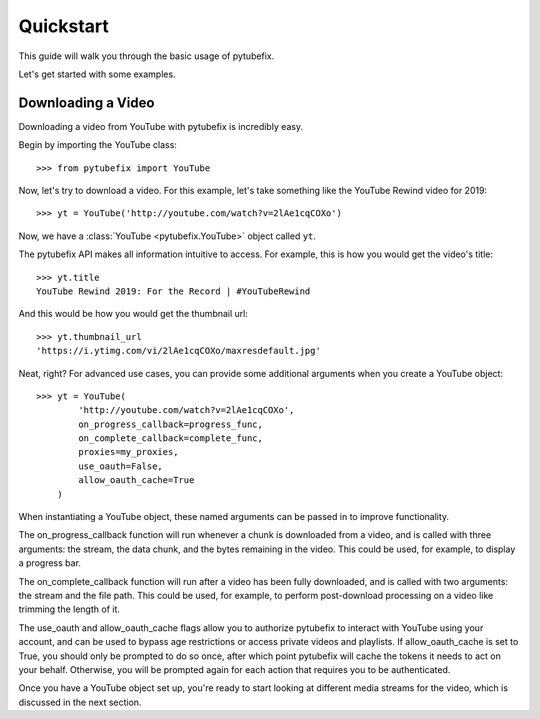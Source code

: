 .. _quickstart:

Quickstart
==========

This guide will walk you through the basic usage of pytubefix.

Let's get started with some examples.

Downloading a Video
-------------------

Downloading a video from YouTube with pytubefix is incredibly easy.

Begin by importing the YouTube class::

    >>> from pytubefix import YouTube

Now, let's try to download a video. For this example, let's take something
like the YouTube Rewind video for 2019::

    >>> yt = YouTube('http://youtube.com/watch?v=2lAe1cqCOXo')

Now, we have a :class:`YouTube <pytubefix.YouTube>` object called ``yt``.

The pytubefix API makes all information intuitive to access. For example, this is
how you would get the video's title::

    >>> yt.title
    YouTube Rewind 2019: For the Record | #YouTubeRewind

And this would be how you would get the thumbnail url::

    >>> yt.thumbnail_url
    'https://i.ytimg.com/vi/2lAe1cqCOXo/maxresdefault.jpg'

Neat, right? For advanced use cases, you can provide some additional arguments
when you create a YouTube object::

    >>> yt = YouTube(
            'http://youtube.com/watch?v=2lAe1cqCOXo',
            on_progress_callback=progress_func,
            on_complete_callback=complete_func,
            proxies=my_proxies,
            use_oauth=False,
            allow_oauth_cache=True
        )

When instantiating a YouTube object, these named arguments can be passed in to
improve functionality. 

The on_progress_callback function will run whenever a chunk is downloaded from
a video, and is called with three arguments: the stream, the data chunk, and
the bytes remaining in the video. This could be used, for example, to display a
progress bar.

The on_complete_callback function will run after a video has been fully
downloaded, and is called with two arguments: the stream and the file path.
This could be used, for example, to perform post-download processing on a video
like trimming the length of it.

The use_oauth and allow_oauth_cache flags allow you to authorize pytubefix to
interact with YouTube using your account, and can be used to bypass age
restrictions or access private videos and playlists. If allow_oauth_cache is
set to True, you should only be prompted to do so once, after which point
pytubefix will cache the tokens it needs to act on your behalf. Otherwise, you
will be prompted again for each action that requires you to be authenticated.

Once you have a YouTube object set up, you're ready to start looking at
different media streams for the video, which is discussed in the next section.
